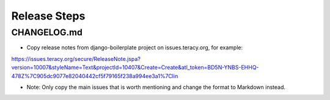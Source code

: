 Release Steps
=============

CHANGELOG.md
------------

- Copy release notes from django-boilerplate project on issues.teracy.org, for example:

https://issues.teracy.org/secure/ReleaseNote.jspa?version=10007&styleName=Text&projectId=10407&Create=Create&atl_token=BD5N-YNBS-EHHQ-478Z%7C905dc9077e82040442cf5f79165f238a994ee3a1%7Clin

- Note: Only copy the main issues that is worth mentioning and change the format to Markdown instead.
